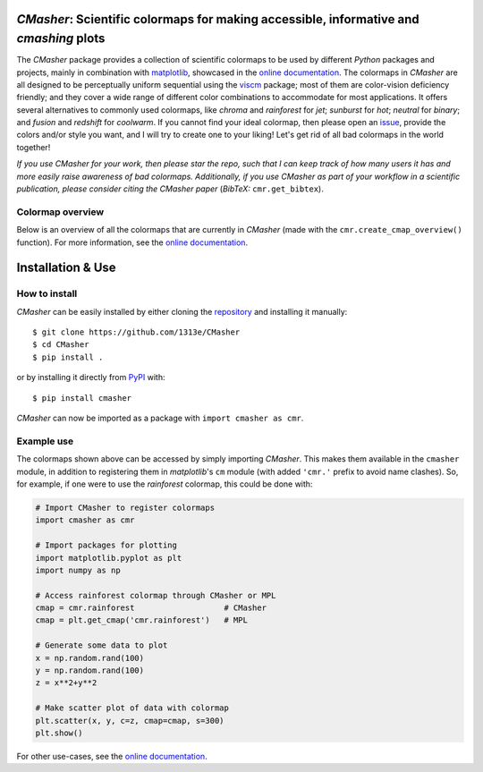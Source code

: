|PyPI| |Python| |Travis| |AppVeyor| |ReadTheDocs| |Coverage| |JOSS|

*CMasher*: Scientific colormaps for making accessible, informative and *cmashing* plots
=======================================================================================
The *CMasher* package provides a collection of scientific colormaps to be used by different *Python* packages and projects, mainly in combination with `matplotlib`_, showcased in the `online documentation`_.
The colormaps in *CMasher* are all designed to be perceptually uniform sequential using the `viscm`_ package; most of them are color-vision deficiency friendly; and they cover a wide range of different color combinations to accommodate for most applications.
It offers several alternatives to commonly used colormaps, like *chroma* and *rainforest* for *jet*; *sunburst* for *hot*; *neutral* for *binary*; and *fusion* and *redshift* for *coolwarm*.
If you cannot find your ideal colormap, then please open an `issue`_, provide the colors and/or style you want, and I will try to create one to your liking!
Let's get rid of all bad colormaps in the world together!

*If you use CMasher for your work, then please star the repo, such that I can keep track of how many users it has and more easily raise awareness of bad colormaps.*
*Additionally, if you use CMasher as part of your workflow in a scientific publication, please consider citing the CMasher paper* (*BibTeX:* ``cmr.get_bibtex``).

.. _issue: https://github.com/1313e/CMasher/issues
.. _online documentation: https://cmasher.readthedocs.io
.. _matplotlib: https://github.com/matplotlib/matplotlib
.. _viscm: https://github.com/matplotlib/viscm

Colormap overview
-----------------
Below is an overview of all the colormaps that are currently in *CMasher* (made with the ``cmr.create_cmap_overview()`` function).
For more information, see the `online documentation`_.

.. image:: https://github.com/1313e/CMasher/raw/master/cmasher/colormaps/cmap_overview.png
    :width: 100%
    :align: center
    :target: https://cmasher.readthedocs.io
    :alt: CMasher Colormap Overview


Installation & Use
==================
How to install
--------------
*CMasher* can be easily installed by either cloning the `repository`_ and installing it manually::

    $ git clone https://github.com/1313e/CMasher
    $ cd CMasher
    $ pip install .

or by installing it directly from `PyPI`_ with::

    $ pip install cmasher

*CMasher* can now be imported as a package with ``import cmasher as cmr``.

.. _repository: https://github.com/1313e/CMasher
.. _PyPI: https://pypi.org/project/CMasher

Example use
-----------
The colormaps shown above can be accessed by simply importing *CMasher*.
This makes them available in the ``cmasher`` module, in addition to registering them in *matplotlib*'s ``cm`` module (with added ``'cmr.'`` prefix to avoid name clashes).
So, for example, if one were to use the *rainforest* colormap, this could be done with:

.. code:: python

    # Import CMasher to register colormaps
    import cmasher as cmr

    # Import packages for plotting
    import matplotlib.pyplot as plt
    import numpy as np

    # Access rainforest colormap through CMasher or MPL
    cmap = cmr.rainforest                   # CMasher
    cmap = plt.get_cmap('cmr.rainforest')   # MPL

    # Generate some data to plot
    x = np.random.rand(100)
    y = np.random.rand(100)
    z = x**2+y**2

    # Make scatter plot of data with colormap
    plt.scatter(x, y, c=z, cmap=cmap, s=300)
    plt.show()

For other use-cases, see the `online documentation`_.


.. |PyPI| image:: https://img.shields.io/pypi/v/CMasher.svg?logo=pypi&logoColor=white&label=PyPI
    :target: https://pypi.python.org/pypi/CMasher
    :alt: PyPI - Latest Release
.. |Python| image:: https://img.shields.io/badge/Python-3.5%2B-blue?logo=python&logoColor=white
    :target: https://pypi.python.org/pypi/CMasher
    :alt: PyPI - Python Versions
.. |Travis| image:: https://img.shields.io/travis/com/1313e/CMasher/master.svg?logo=travis%20ci&logoColor=white&label=Travis%20CI
    :target: https://travis-ci.com/1313e/CMasher
    :alt: Travis CI - Build Status
.. |AppVeyor| image:: https://img.shields.io/appveyor/ci/1313e/CMasher/master.svg?logo=appveyor&logoColor=white&label=AppVeyor
    :target: https://ci.appveyor.com/project/1313e/CMasher
    :alt: AppVeyor - Build Status
.. |ReadTheDocs| image:: https://img.shields.io/readthedocs/cmasher/latest.svg?logo=read%20the%20docs&logoColor=white&label=Docs
    :target: https://cmasher.readthedocs.io
    :alt: ReadTheDocs - Build Status
.. |Coverage| image:: https://img.shields.io/codecov/c/github/1313e/CMasher/master.svg?logo=codecov&logoColor=white&label=Coverage
    :target: https://codecov.io/gh/1313e/CMasher/branches/master
    :alt: CodeCov - Coverage Status
.. |JOSS| image:: https://img.shields.io/badge/JOSS-published-brightgreen
   :target: https://doi.org/10.21105/joss.02004
   :alt: JOSS - Submission Status
